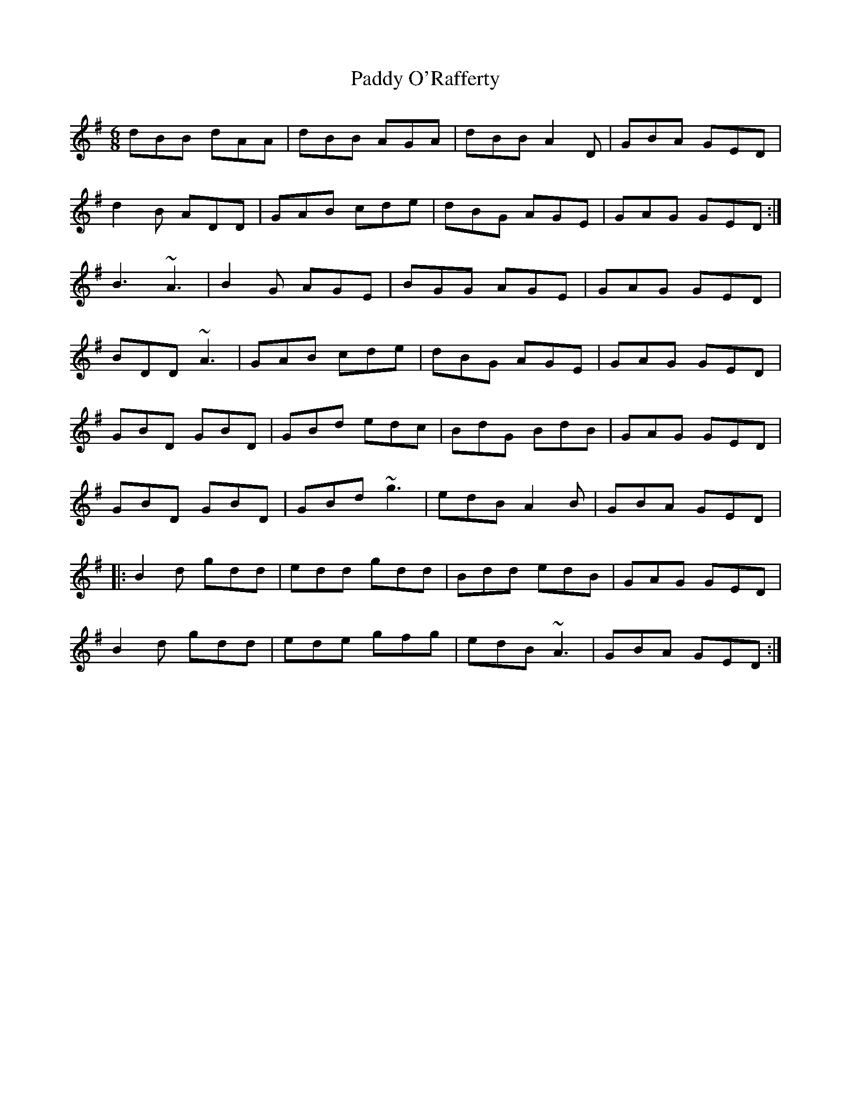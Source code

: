 X: 31367
T: Paddy O'Rafferty
R: jig
M: 6/8
K: Gmajor
dBB dAA|dBB AGA|dBB A2D|GBA GED|
d2B ADD|GAB cde|dBG AGE|GAG GED:|
B3 ~A3|B2G AGE|BGG AGE|GAG GED|
BDD ~A3|GAB cde|dBG AGE|GAG GED|
GBD GBD|GBd edc|BdG BdB|GAG GED|
GBD GBD|GBd ~g3|edB A2B|GBA GED|
|:B2d gdd|edd gdd|Bdd edB|GAG GED|
B2d gdd|ede gfg|edB ~A3|GBA GED:|

